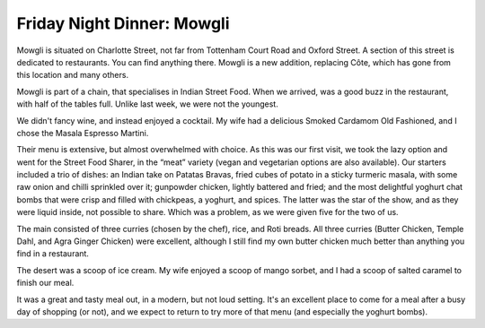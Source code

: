 Friday Night Dinner: Mowgli
===========================

.. articleMetaData::
   :Where: 5 Charlotte Street, W1T 1RE, London
   :Date: 2025-04-25 16:30 Europe/London
   :Tags: blog, fnd
   :Short: mowgli
   :URL: https://www.mowglistreetfood.com/
   :Costs: Dishes for sharing: £6.50-£11; Sharing Platters: £25-£35; Cocktails: £8.75-£10.50; Wines from £26
   :Rating: 4
   :Author: Derick Rethans

Mowgli is situated on Charlotte Street, not far from Tottenham Court Road and
Oxford Street. A section of this street is dedicated to restaurants. You can
find anything there. Mowgli is a new addition, replacing Côte, which has gone
from this location and many others.

Mowgli is part of a chain, that specialises in Indian Street Food. When we
arrived, was a good buzz in the restaurant, with half of the tables full.
Unlike last week, we were not the youngest.

We didn't fancy wine, and instead enjoyed a cocktail. My wife had a delicious
Smoked Cardamom Old Fashioned, and I chose the Masala Espresso Martini.

Their menu is extensive, but almost overwhelmed with choice. As this was our
first visit, we took the lazy option and went for the Street Food Sharer, in
the “meat” variety (vegan and vegetarian options are also available). Our
starters included a trio of dishes: an Indian take on Patatas Bravas, fried
cubes of potato in a sticky turmeric masala, with some raw onion and chilli
sprinkled over it; gunpowder chicken, lightly battered and fried; and the most
delightful yoghurt chat bombs that were crisp and filled with chickpeas, a
yoghurt, and spices. The latter was the star of the show, and as they were
liquid inside, not possible to share. Which was a problem, as we were given
five for the two of us.

The main consisted of three curries (chosen by the chef), rice, and Roti
breads. All three curries (Butter Chicken, Temple Dahl, and Agra Ginger
Chicken) were excellent, although I still find my own butter chicken much
better than anything you find in a restaurant.

The desert was a scoop of ice cream. My wife enjoyed a scoop of mango sorbet,
and I had a scoop of salted caramel to finish our meal.

It was a great and tasty meal out, in a modern, but not loud setting. It's an
excellent place to come for a meal after a busy day of shopping (or not), and
we expect to return to try more of that menu (and especially the yoghurt
bombs).

.. carousel::
   :name: mowgli
   :directory: https://s3.drck.me/derickrethans-blog-photos.s3.eu-west-2.amazonaws.com/friday-night-dinners/
   :mowgli-1: Patatas Bravas, Yoghurt Chat Bombs, and Gunpowder Chicken
   :mowgli-2: Rice; Butter Chicken, Temple Dahl, and Agra Ginger Chicken); and Roti
   :mowgli-3: Salted Caramel Ice Cream
